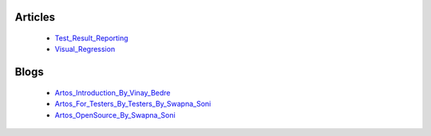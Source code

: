 .. _Test_Result_Reporting: https://www.linkedin.com/pulse/test-result-reporting-artos-arpit-shah/
.. _Visual_Regression: https://www.linkedin.com/pulse/visual-regression-artos-arpit-shah-1c/
.. _Artos_Introduction_By_Vinay_Bedre: https://medium.com/@vinaybedre/artos-an-introduction-9b49a392ec8e
.. _Artos_For_Testers_By_Testers_By_Swapna_Soni: https://swapsblog.wordpress.com/2019/04/19/artos-for-testers-by-testers/
.. _Artos_OpenSource_By_Swapna_Soni: https://swapsblog.wordpress.com/2019/11/04/a-call-for-innovation-and-constant-progress-what-is-open-source/

Articles
********

	* Test_Result_Reporting_
	* Visual_Regression_

Blogs
*****

	* Artos_Introduction_By_Vinay_Bedre_
	* Artos_For_Testers_By_Testers_By_Swapna_Soni_
	* Artos_OpenSource_By_Swapna_Soni_